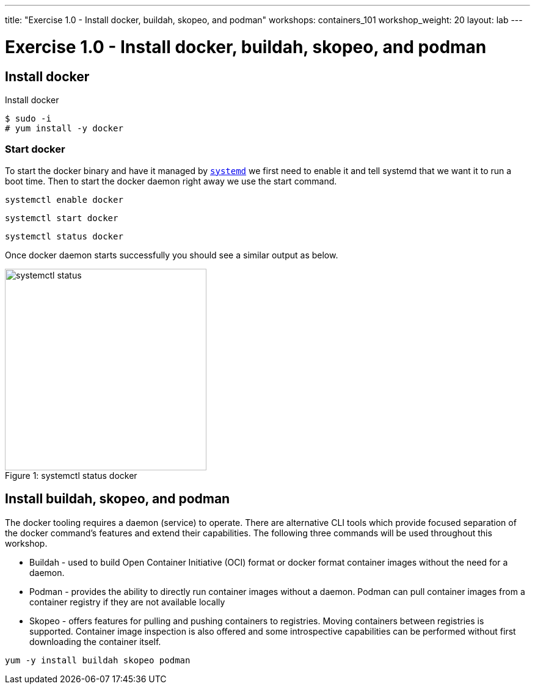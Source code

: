 ---
title: "Exercise 1.0 - Install docker, buildah, skopeo, and podman"
workshops: containers_101
workshop_weight: 20
layout: lab
---

:badges:
:icons: font
:imagesdir: /workshops/containers_101/images
:source-highlighter: highlight.js
:source-language: yaml

= Exercise 1.0 - Install docker, buildah, skopeo, and podman

== Install docker

.Install docker
[source, bash]
----
$ sudo -i
# yum install -y docker
----

=== Start docker

To start the docker binary and have it managed by link:https://fedoramagazine.org/what-is-an-init-system/[`systemd`]
we first need to enable it and tell systemd that we want it to run a boot time.
Then to start the docker daemon right away we use the start command.

[source, bash]
----
systemctl enable docker
----

[source, bash]
----
systemctl start docker
----

[source, bash]
----
systemctl status docker
----

Once docker daemon starts successfully you should see a similar output as below.

image::systemctl-status.png[caption="Figure 1: ", title="systemctl status docker", 330, 600]

== Install buildah, skopeo, and podman

The docker tooling requires a daemon (service) to operate.  There are alternative CLI tools which provide focused separation of the docker command's features and extend their capabilities.  The following three commands will be used throughout this workshop.

- Buildah - used to build Open Container Initiative (OCI) format or docker format container images without the need for a daemon.
- Podman - provides the ability to directly run container images without a daemon.  Podman can pull container images from a container registry if they are not available locally
- Skopeo -  offers features for pulling and pushing containers to registries.  Moving containers between registries is supported.  Container image inspection is also offered and some introspective capabilities can be performed without first downloading the container itself.

[source, bash]
----
yum -y install buildah skopeo podman
----
